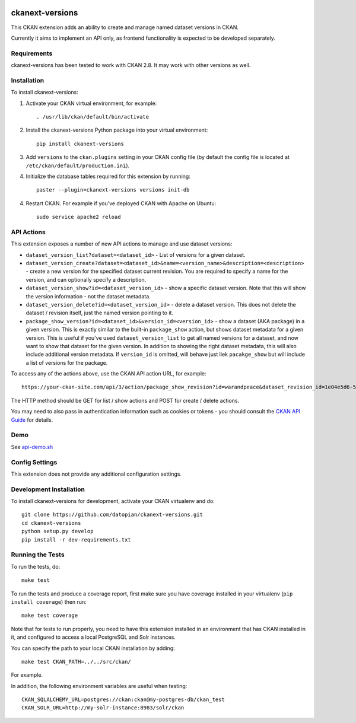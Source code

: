 .. You should enable this project on travis-ci.org and coveralls.io to make
   these badges work. The necessary Travis and Coverage config files have been
   generated for you.

.. image:: https://travis-ci.org/datopian/ckanext-versions.svg?branch=master
    :target: https://travis-ci.org/datopian/ckanext-versions

.. image:: https://coveralls.io/repos/datopian/ckanext-versions/badge.svg
  :target: https://coveralls.io/r/datopian/ckanext-versions

.. image:: https://pypip.in/download/ckanext-versions/badge.svg
    :target: https://pypi.python.org/pypi//ckanext-versions/
    :alt: Downloads

.. image:: https://pypip.in/version/ckanext-versions/badge.svg
    :target: https://pypi.python.org/pypi/ckanext-versions/
    :alt: Latest Version

.. image:: https://pypip.in/py_versions/ckanext-versions/badge.svg
    :target: https://pypi.python.org/pypi/ckanext-versions/
    :alt: Supported Python versions

.. image:: https://pypip.in/status/ckanext-versions/badge.svg
    :target: https://pypi.python.org/pypi/ckanext-versions/
    :alt: Development Status

.. image:: https://pypip.in/license/ckanext-versions/badge.svg
    :target: https://pypi.python.org/pypi/ckanext-versions/
    :alt: License

=============
ckanext-versions
=============
This CKAN extension adds an ability to create and manage named dataset
versions in CKAN.

Currently it aims to implement an API only, as frontend functionality is
expected to be developed separately.

------------
Requirements
------------
ckanext-versions has been tested to work with CKAN 2.8. It may work with
other versions as well.

------------
Installation
------------

.. Add any additional install steps to the list below.
   For example installing any non-Python dependencies or adding any required
   config settings.

To install ckanext-versions:

1. Activate your CKAN virtual environment, for example::

     . /usr/lib/ckan/default/bin/activate

2. Install the ckanext-versions Python package into your virtual environment::

     pip install ckanext-versions

3. Add ``versions`` to the ``ckan.plugins`` setting in your CKAN
   config file (by default the config file is located at
   ``/etc/ckan/default/production.ini``).

4. Initialize the database tables required for this extension by running::

     paster --plugin=ckanext-versions versions init-db

4. Restart CKAN. For example if you've deployed CKAN with Apache on Ubuntu::

     sudo service apache2 reload

---------------
API Actions
---------------
This extension exposes a number of new API actions to manage and use
dataset versions:

* ``dataset_version_list?dataset=<dataset_id>`` - List of versions for a
  given dataset.

* ``dataset_version_create?dataset=<dataset_id>&name=<version_name>&description=<description>`` -
  create a new version for the specified dataset current revision. You are
  required to specify a name for the version, and can optionally specify a
  description.

* ``dataset_version_show?id=<dataset_version_id>`` - show a specific dataset
  version. Note that this will show the version information - not the dataset
  metadata.

* ``dataset_version_delete?id=<dataset_version_id>`` - delete a dataset
  version. This does not delete the dataset / revision itself, just the named
  version pointing to it.

* ``package_show_version?id=<dataset_id>&version_id=<version_id>`` - show
  a dataset (AKA package) in a given version. This is exactly similar to the
  built-in ``package_show`` action, but shows dataset metadata for a given
  version. This is useful if you've used ``dataset_version_list`` to get all
  named versions for a dataset, and now want to show that dataset for the given
  version. In addition to showing the right dataset metadata, this will also
  include additional version metadata. If ``version_id`` is omitted, will
  behave just liek ``pacakge_show`` but will include a list of versions for
  the package.


To access any of the actions above, use the CKAN API action URL, for example::

    https://your-ckan-site.com/api/3/action/package_show_revision?id=warandpeace&dataset_revision_id=1e04e5d6-50d9-4c72-a20b-378b7d34050c

The HTTP method should be GET for list / show actions and POST for create /
delete actions.

You may need to also pass in authentication information such as cookies or
tokens - you should consult the `CKAN API Guide
<https://docs.ckan.org/en/2.8/api/>`_ for details.

---------------
Demo
---------------
See `api-demo.sh <./api-demo.sh>`_

---------------
Config Settings
---------------
This extension does not provide any additional configuration settings.

------------------------
Development Installation
------------------------

To install ckanext-versions for development, activate your CKAN virtualenv and
do::

    git clone https://github.com/datopian/ckanext-versions.git
    cd ckanext-versions
    python setup.py develop
    pip install -r dev-requirements.txt


-----------------
Running the Tests
-----------------

To run the tests, do::

    make test

To run the tests and produce a coverage report, first make sure you have
coverage installed in your virtualenv (``pip install coverage``) then run::

    make test coverage

Note that for tests to run properly, you need to have this extension installed
in an environment that has CKAN installed in it, and configured to access a
local PostgreSQL and Solr instances.

You can specify the path to your local CKAN installation by adding::

    make test CKAN_PATH=../../src/ckan/

For example.

In addition, the following environment variables are useful when testing::

    CKAN_SQLALCHEMY_URL=postgres://ckan:ckan@my-postgres-db/ckan_test
    CKAN_SOLR_URL=http://my-solr-instance:8983/solr/ckan

